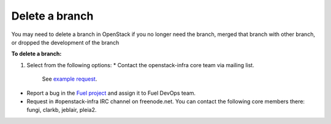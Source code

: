 .. _repository-branching-delete:

Delete a branch
---------------

You may need to delete a branch in OpenStack if you no longer need the branch,
merged that branch with other branch, or dropped the development of the branch

**To delete a branch:**

#. Select from the following options:
   * Contact the openstack-infra core team via mailing list.
     See `example request <http://lists.openstack.org/pipermail/openstack-infra/2015-July/002921.html>`_.
* Report a bug in the `Fuel project <https://launchpad.net/fuel>`_ and assign
  it to Fuel DevOps team.
* Request in #openstack-infra IRC channel on freenode.net. You can contact
  the following core members there: fungi, clarkb, jeblair, pleia2.

.. seealso::

  - :ref:`repository-branching-create`